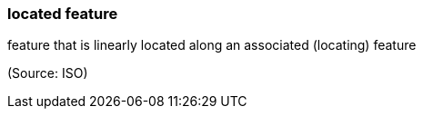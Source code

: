 === located feature

feature that is linearly located along an associated (locating) feature

(Source: ISO)

